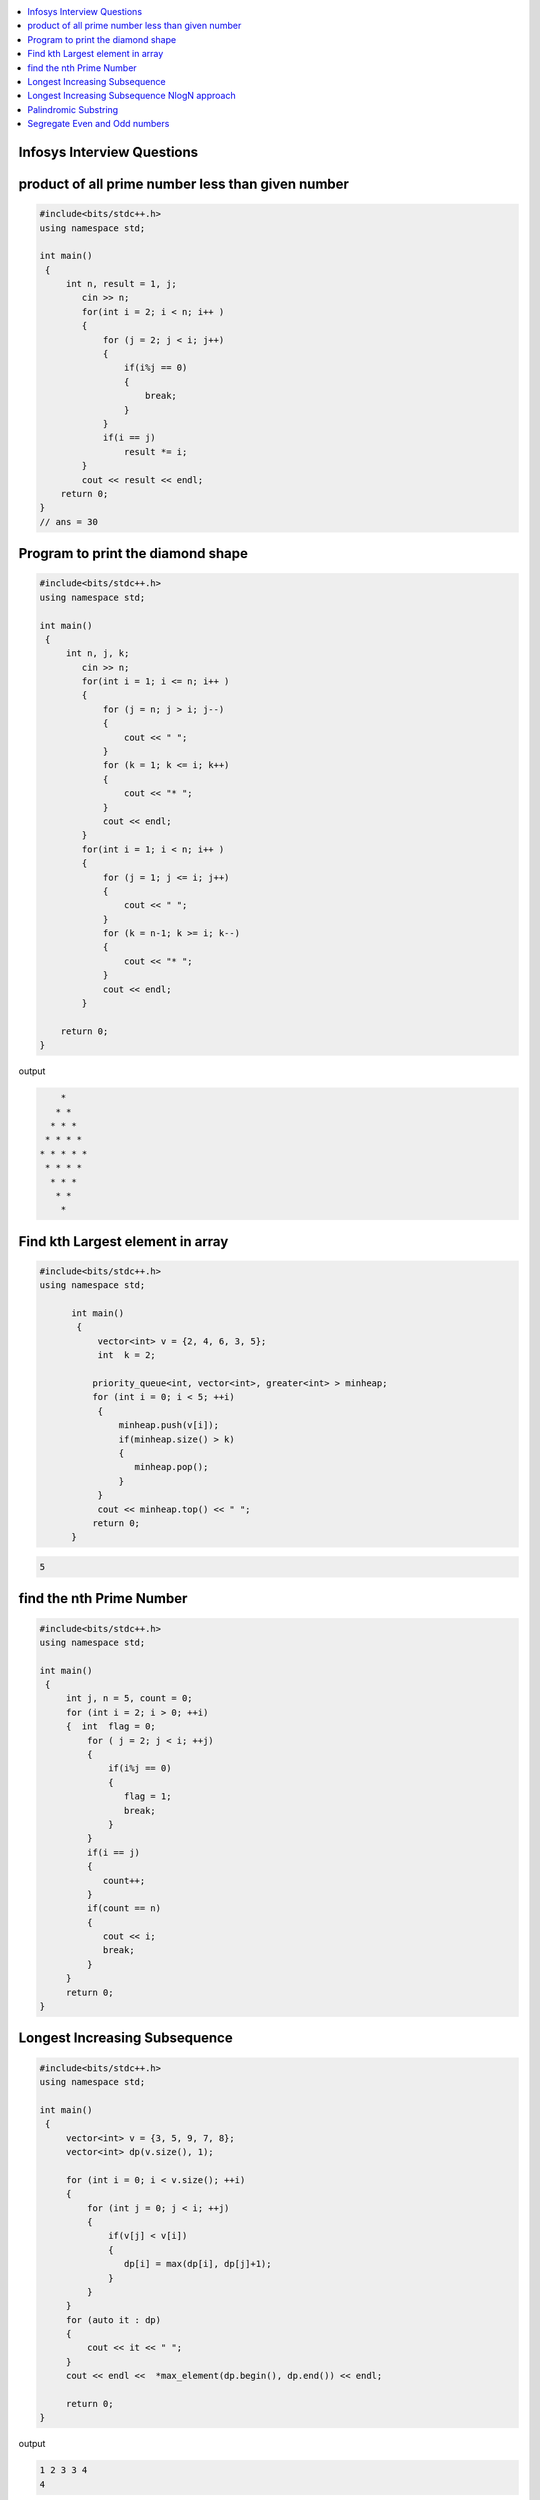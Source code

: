 
.. contents::
   :local:
   :depth: 3

Infosys Interview Questions
===============================================================================

product of all prime number less than given number
===============================================================================

.. code:: c++

    #include<bits/stdc++.h>
    using namespace std;

    int main()
     {      
         int n, result = 1, j;
            cin >> n;
            for(int i = 2; i < n; i++ )
            {
                for (j = 2; j < i; j++)
                {
                    if(i%j == 0)
                    {
                        break;
                    }
                }
                if(i == j)
                    result *= i;
            }
            cout << result << endl;
        return 0;
    }
    // ans = 30


Program to print the diamond shape
===============================================================================

.. code:: c++

      #include<bits/stdc++.h>
      using namespace std;

      int main()
       {      
           int n, j, k;
              cin >> n;
              for(int i = 1; i <= n; i++ )
              {
                  for (j = n; j > i; j--)
                  {
                      cout << " ";
                  }
                  for (k = 1; k <= i; k++)
                  {
                      cout << "* ";
                  }
                  cout << endl;
              }
              for(int i = 1; i < n; i++ )
              {
                  for (j = 1; j <= i; j++)
                  {
                      cout << " ";
                  }
                  for (k = n-1; k >= i; k--)
                  {
                      cout << "* ";
                  }
                  cout << endl;
              }

          return 0;
      }

output

.. code:: c++

          * 
         * * 
        * * * 
       * * * * 
      * * * * * 
       * * * * 
        * * * 
         * * 
          * 

Find kth Largest element in array
===============================================================================

.. code:: c++

      #include<bits/stdc++.h>
      using namespace std;

            int main()
             {     
                 vector<int> v = {2, 4, 6, 3, 5};
                 int  k = 2; 

                priority_queue<int, vector<int>, greater<int> > minheap;
                for (int i = 0; i < 5; ++i)
                 {
                     minheap.push(v[i]);
                     if(minheap.size() > k)
                     {
                        minheap.pop();
                     }
                 }
                 cout << minheap.top() << " ";     
                return 0;
            }

.. code:: c++

      5

find the nth Prime Number
===============================================================================

.. code:: c++

      #include<bits/stdc++.h>
      using namespace std;

      int main()
       {     
           int j, n = 5, count = 0;
           for (int i = 2; i > 0; ++i)
           {  int  flag = 0;
               for ( j = 2; j < i; ++j)
               {
                   if(i%j == 0)
                   {
                      flag = 1;
                      break;
                   }
               }
               if(i == j)
               {
                  count++;
               }
               if(count == n)
               {
                  cout << i;
                  break;
               }
           }
           return 0;
      }


Longest Increasing Subsequence
===============================================================================

.. code:: c++

      #include<bits/stdc++.h>
      using namespace std;

      int main()
       {     
           vector<int> v = {3, 5, 9, 7, 8};
           vector<int> dp(v.size(), 1);

           for (int i = 0; i < v.size(); ++i)
           {
               for (int j = 0; j < i; ++j)
               {
                   if(v[j] < v[i])
                   {
                      dp[i] = max(dp[i], dp[j]+1);
                   }
               }
           }
           for (auto it : dp)
           {
               cout << it << " ";
           }
           cout << endl <<  *max_element(dp.begin(), dp.end()) << endl;

           return 0;
      }

output

.. code:: c++


      1 2 3 3 4 
      4

Longest Increasing Subsequence NlogN approach
===============================================================================

.. code:: c++


      #include<bits/stdc++.h>
      using namespace std;

      int main()
       {     
           vector<int> v = {3, 10, 2, 1, 20};
           vector<int> dp;
           dp.push_back(v[0]);

           for (int i = 1; i < v.size(); ++i)
           {
               if(v[i] > dp.back())
               {
                  dp.push_back(v[i]);
               }
               else
               {
                  int ind = upper_bound(dp.begin(), dp.end(), v[i]) - dp.begin();
                  dp[ind] = v[i];
               }
           }
           for (auto it : dp)
           {
               cout << it << " ";
           }
           cout << endl <<  dp.size() << endl;

           return 0;
      }

output

.. code:: c++

      1 10 20 
      3



Palindromic Substring
===============================================================================

.. code:: c++

      #include<bits/stdc++.h>
      using namespace std;
      int LPS(string str)
      { int n = str.size();
          int maxlength = 1, start;
          int count = n;
          bool a[n][n];
          memset(a, 0, sizeof(a));
          for (int i = 0; i < n; ++i)
          a[i][i] = true;

          for (int i = 0; i < n-1; ++i)
          {
              if(str[i] == str[i+1])
              {
                  a[i][i+1] = true; count++;
                  start = i;
                  maxlength = 2;
              }
          }

          for(int k = 3; k <= n; k++)
          {
              for (int i = 0; i <= n-k; ++i)
          {int j = k+i-1;
              if(a[i+1][j-1] && str[i] == str[j])
              {
                  a[i][j] = true; count++;
                  start = i;
                  if(k>maxlength)
                  maxlength = k;
              }
          }
          }
          cout << "total Palindromic Substring is : " << count << endl;
          cout << "longest Palindromic Substring is : " << str.substr(start, maxlength) << endl;
          return maxlength;

      }
      int main()
      {
          string str = "ABCDCBE";
         int l = LPS(str);
         cout << "maxlength of Palindromic Substring is : " <<  l;

          return 0;
      }

output

.. code:: c++

      total Palindromic Substring is : 9
      longest Palindromic Substring is : BCDCB
      maxlength of Palindromic Substring is : 5


Segregate Even and Odd numbers
===============================================================================

.. code:: c++

      #include<bits/stdc++.h>
      using namespace std;
      int main()
      {
          int arr[7] = {6, 5, 3, 4, 2, 1, 4};
          int i = 0;
          int j = 6;
          while(i<j)
          {
              while((arr[i]&1) == 0)
              {
                  i++;
              }
              while((arr[j]&1) == 1)
              {
                  j--;
              }
              swap(arr[i], arr[j]);
              i++; j--;
          }
          for (int i = 0; i < 7; ++i)
          {

              cout << arr[i] << " ";
          }
      }

output

.. code:: c++

      6 4 2 4 3 1 5
